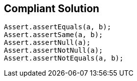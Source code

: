== Compliant Solution

[source,text]
----
Assert.assertEquals(a, b);
Assert.assertSame(a, b);
Assert.assertNull(a);
Assert.assertNotNull(a);
Assert.assertNotEquals(a, b);
----
